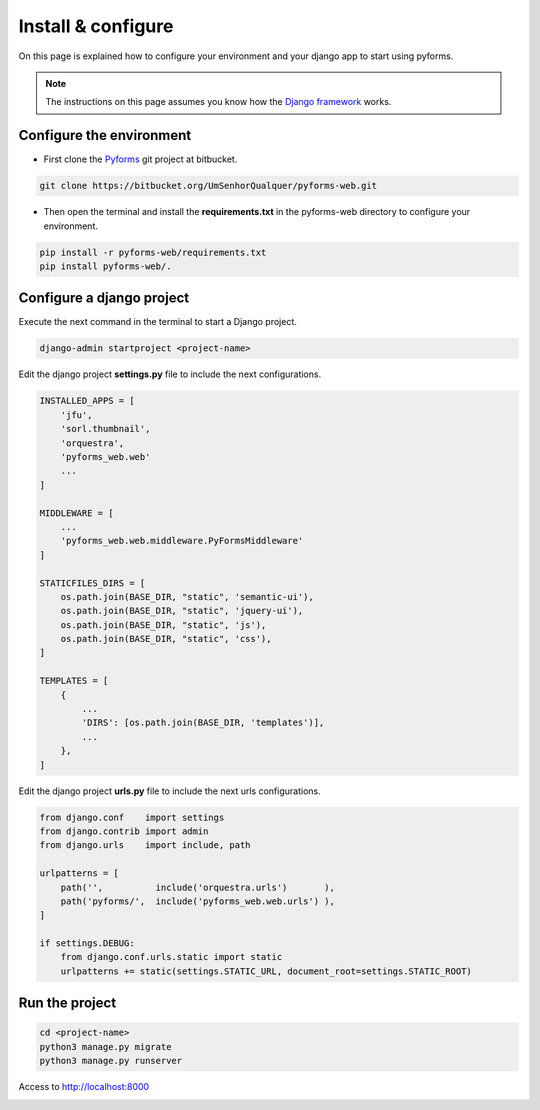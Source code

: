 ******************************
Install & configure
******************************

On this page is explained how to configure your environment and your django app to start using pyforms.

.. note:: The instructions on this page assumes you know how the `Django framework <https://www.djangoproject.com/>`_ works.

Configure the environment
=================================

* First clone the `Pyforms <https://bitbucket.org/UmSenhorQualquer/pyforms-web/>`_ git project at bitbucket.

.. code:: bash

    git clone https://bitbucket.org/UmSenhorQualquer/pyforms-web.git

* Then open the terminal and install the **requirements.txt** in the pyforms-web directory to configure your environment.

.. code:: bash

    pip install -r pyforms-web/requirements.txt
    pip install pyforms-web/. 


Configure a django project
=================================

Execute the next command in the terminal to start a Django project.

.. code:: bash

    django-admin startproject <project-name>

Edit the django project **settings.py** file to include the next configurations.

.. code:: python

    INSTALLED_APPS = [
        'jfu',
        'sorl.thumbnail',
        'orquestra',
        'pyforms_web.web'
        ...
    ]

    MIDDLEWARE = [
        ...
        'pyforms_web.web.middleware.PyFormsMiddleware'
    ]

    STATICFILES_DIRS = [
        os.path.join(BASE_DIR, "static", 'semantic-ui'),
        os.path.join(BASE_DIR, "static", 'jquery-ui'),
        os.path.join(BASE_DIR, "static", 'js'),
        os.path.join(BASE_DIR, "static", 'css'),
    ]

    TEMPLATES = [
        {
            ...
            'DIRS': [os.path.join(BASE_DIR, 'templates')],
            ...
        },
    ]



Edit the django project **urls.py** file to include the next urls configurations.


.. code:: python

    from django.conf    import settings
    from django.contrib import admin
    from django.urls    import include, path

    urlpatterns = [
        path('',          include('orquestra.urls')       ),
        path('pyforms/',  include('pyforms_web.web.urls') ),
    ]

    if settings.DEBUG:
        from django.conf.urls.static import static
        urlpatterns += static(settings.STATIC_URL, document_root=settings.STATIC_ROOT)

Run the project
=================================

.. code:: bash

    cd <project-name>
    python3 manage.py migrate
    python3 manage.py runserver


Access to `http://localhost:8000 <http://localhost:8000/>`_ 

.. image:: /_static/imgs/demo-app.png
    :width: 100%
    :align: center